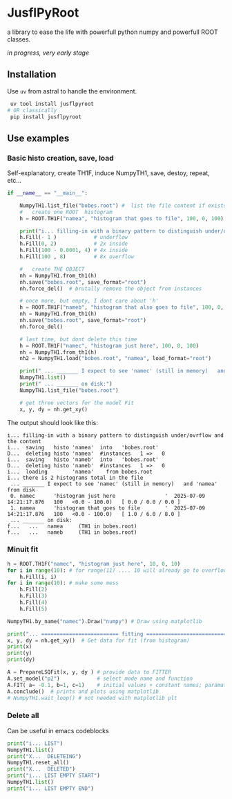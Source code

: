 * JusflPyRoot

  a library to ease the life with powerfull python numpy and powerfull ROOT classes.


  /in progress, very early stage/

** Installation

 Use =uv= from astral to handle the environment.

 #+begin_src bash
 uv tool install jusflpyroot
# OR classically
 pip install jusflpyroot
 #+end_src

** Use examples

*** Basic histo creation, save, load
Self-explanatory, create TH1F, induce NumpyTH1, save, destoy, repeat, etc...

#+begin_src python
if __name__ == "__main__":

    NumpyTH1.list_file("bobes.root") #  list the file content if exists
    #   create one ROOT  histogram
    h = ROOT.TH1F("namea", "histogram that goes to file", 100, 0, 100)

    print("i... filling-in with a binary pattern to distinguish under/ovrflow and the content")
    h.Fill(- 1 )            # underflow
    h.Fill(0, 2)            # 2x inside
    h.Fill(100 - 0.0001, 4) # 4x inside
    h.Fill(100 , 8)         # 8x overflow

    #   create THE OBJECT
    nh = NumpyTH1.from_th1(h)
    nh.save("bobes.root", save_format="root")
    nh.force_del()  # brutally remove the object from instances

    # once more, but empty, I dont care about 'h'
    h = ROOT.TH1F("nameb", "histogram that also goes to file", 100, 0, 100)
    nh = NumpyTH1.from_th1(h)
    nh.save("bobes.root", save_format="root")
    nh.force_del()

    # last time, but dont delete this time
    h = ROOT.TH1F("namec", "histogram just here", 100, 0, 100)
    nh = NumpyTH1.from_th1(h)
    nh2 = NumpyTH1.load("bobes.root", "namea", load_format="root")

    print(" ... _______ I expect to see 'namec' (still in memory)   and 'namea' from disk")
    NumpyTH1.list()
    print(" ... _______ on disk:")
    NumpyTH1.list_file("bobes.root")

    # get three vectors for the model Fit
    x, y, dy = nh.get_xy()
#+end_src


The output should look like this:
#+begin_example
i... filling-in with a binary pattern to distinguish under/ovrflow and the content
i...  saving   histo 'namea'  into   'bobes.root'
D...  deleting histo 'namea'  #instances   1 =>   0
i...  saving   histo 'nameb'  into   'bobes.root'
D...  deleting histo 'nameb'  #instances   1 =>   0
i...  loading        'namea'    from bobes.root
i... there is 2 histograms total in the file
 ... _______ I expect to see 'namec' (still in memory)   and 'namea' from disk
 0. namec      'histogram just here                '  2025-07-09 14:21:17.876   100   <0.0 - 100.0)   [ 0.0 / 0.0 / 0.0 ]
 1. namea      'histogram that goes to file        '  2025-07-09 14:21:17.876   100   <0.0 - 100.0)   [ 1.0 / 6.0 / 8.0 ]
 ... _______ on disk:
f...   ...   namea     (TH1 in bobes.root)
f...   ...   nameb     (TH1 in bobes.root)
#+end_example

*** Minuit fit



#+begin_src python
    h = ROOT.TH1F("namec", "histogram just here", 10, 0, 10)
    for i in range(10): # for range(11) .... 10 will already go to overflows
        h.Fill(i, i)
    for i in range(10): # make some mess
        h.Fill(2)
        h.Fill(3)
        h.Fill(4)
        h.Fill(5)

    NumpyTH1.by_name("namec").Draw("numpy") # Draw using matplotlib

    print("... ========================= fitting ==========================")
    x, y, dy = nh.get_xy()  # Get data for fit (from histogram)
    print(x)
    print(y)
    print(dy)

    A = PrepareLSQFit(x, y, dy ) # provide data to FITTER
    A.set_model("p2")            # select mode name and function
    A.FIT( a= -0.1, b=1, c=1)    # initial values + constant names; paramater names must match
    A.conclude()  # prints and plots using matplotlib
    # NumpyTH1.wait_loop() # not needed with matplotlib plt
#+end_src

*** Delete all
 Can be useful in emacs codeblocks

 #+begin_src python
    print("i... LIST")
    NumpyTH1.list()
    print("X...  DELETEING")
    NumpyTH1.reset_all()
    print("X...  DELETED")
    print("i... LIST EMPTY START")
    NumpyTH1.list()
    print("i... LIST EMPTY END")
 #+end_src
